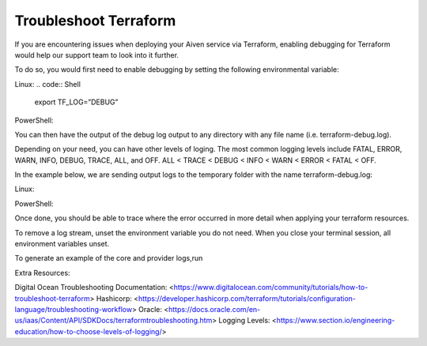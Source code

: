 Troubleshoot Terraform
======================

If you are encountering issues when deploying your Aiven service via Terraform, enabling debugging for Terraform would help our support team to look into it further.

To do so, you would first need to enable debugging by setting the following environmental variable:

Linux:
.. code:: Shell
    export TF_LOG=”DEBUG”

PowerShell:

.. code:: Powershell 
    $env:TF_LOG="DEBUG"

You can then have the output of the debug log output to any directory with any file name (i.e. terraform-debug.log). 

Depending on your need, you can have other levels of loging. The most common logging levels include FATAL, ERROR, WARN, INFO, DEBUG, TRACE, ALL, and OFF. ALL < TRACE < DEBUG < INFO < WARN < ERROR < FATAL < OFF.

In the example below, we are sending output logs to the temporary folder with the name terraform-debug.log:

Linux:

.. code:: Shell 
    export TF_LOG_PATH=”/tmp/terraform-debug.log

PowerShell:

.. code:: Powershell 
    $env:TF_LOG_PATH="C:\tmp\terraform-debug.log"

Once done, you should be able to trace where the error occurred in more detail when applying your terraform resources.

To remove a log stream, unset the environment variable you do not need. When you close your terminal session, all environment variables unset.

To generate an example of the core and provider logs,run 

.. code:: Shell
    terraform refresh

Extra Resources:

Digital Ocean Troubleshooting Documentation: <https://www.digitalocean.com/community/tutorials/how-to-troubleshoot-terraform>
Hashicorp: <https://developer.hashicorp.com/terraform/tutorials/configuration-language/troubleshooting-workflow>
Oracle: <https://docs.oracle.com/en-us/iaas/Content/API/SDKDocs/terraformtroubleshooting.htm>
Logging Levels: <https://www.section.io/engineering-education/how-to-choose-levels-of-logging/>
